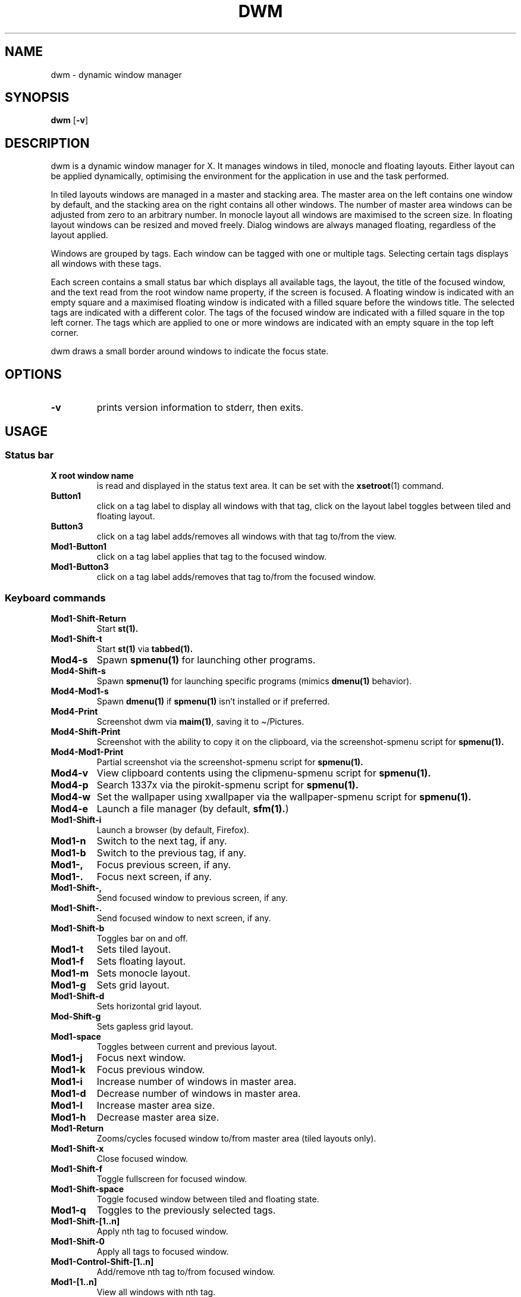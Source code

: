 .TH DWM 1 dwm\-VERSION
.SH NAME
.PP
dwm - dynamic window manager
.SH SYNOPSIS
.PP
\f[B]dwm\f[R] [\f[B]-v\f[R]]
.SH DESCRIPTION
.PP
dwm is a dynamic window manager for X.
It manages windows in tiled, monocle and floating layouts.
Either layout can be applied dynamically, optimising the environment for
the application in use and the task performed.
.PP
In tiled layouts windows are managed in a master and stacking area.
The master area on the left contains one window by default, and the
stacking area on the right contains all other windows.
The number of master area windows can be adjusted from zero to an
arbitrary number.
In monocle layout all windows are maximised to the screen size.
In floating layout windows can be resized and moved freely.
Dialog windows are always managed floating, regardless of the layout
applied.
.PP
Windows are grouped by tags.
Each window can be tagged with one or multiple tags.
Selecting certain tags displays all windows with these tags.
.PP
Each screen contains a small status bar which displays all available
tags, the layout, the title of the focused window, and the text read
from the root window name property, if the screen is focused.
A floating window is indicated with an empty square and a maximised
floating window is indicated with a filled square before the windows
title.
The selected tags are indicated with a different color.
The tags of the focused window are indicated with a filled square in the
top left corner.
The tags which are applied to one or more windows are indicated with an
empty square in the top left corner.
.PP
dwm draws a small border around windows to indicate the focus state.
.SH OPTIONS
.TP
\f[B]-v\f[R]
prints version information to stderr, then exits.
.SH USAGE
.SS Status bar
.TP
\f[B]X root window name\f[R]
is read and displayed in the status text area.
It can be set with the \f[B]xsetroot\f[R](1) command.
.TP
\f[B]Button1\f[R]
click on a tag label to display all windows with that tag, click on the
layout label toggles between tiled and floating layout.
.TP
\f[B]Button3\f[R]
click on a tag label adds/removes all windows with that tag to/from the
view.
.TP
\f[B]Mod1-Button1\f[R]
click on a tag label applies that tag to the focused window.
.TP
\f[B]Mod1-Button3\f[R]
click on a tag label adds/removes that tag to/from the focused window.
.SS Keyboard commands
.TP
\f[B]Mod1-Shift-Return\f[R]
Start \f[B]st(1).\f[R]
.TP
\f[B]Mod1-Shift-t\f[R]
Start \f[B]st(1)\f[R] via \f[B]tabbed(1).\f[R]
.TP
\f[B]Mod4-s\f[R]
Spawn \f[B]spmenu(1)\f[R] for launching other programs.
.TP
\f[B]Mod4-Shift-s\f[R]
Spawn \f[B]spmenu(1)\f[R] for launching specific programs (mimics
\f[B]dmenu(1)\f[R] behavior).
.TP
\f[B]Mod4-Mod1-s\f[R]
Spawn \f[B]dmenu(1)\f[R] if \f[B]spmenu(1)\f[R] isn\[cq]t installed or
if preferred.
.TP
\f[B]Mod4-Print\f[R]
Screenshot dwm via \f[B]maim(1)\f[R], saving it to \[ti]/Pictures.
.TP
\f[B]Mod4-Shift-Print\f[R]
Screenshot with the ability to copy it on the clipboard, via the
screenshot-spmenu script for \f[B]spmenu(1).\f[R]
.TP
\f[B]Mod4-Mod1-Print\f[R]
Partial screenshot via the screenshot-spmenu script for
\f[B]spmenu(1).\f[R]
.TP
\f[B]Mod4-v\f[R]
View clipboard contents using the clipmenu-spmenu script for
\f[B]spmenu(1).\f[R]
.TP
\f[B]Mod4-p\f[R]
Search 1337x via the pirokit-spmenu script for \f[B]spmenu(1).\f[R]
.TP
\f[B]Mod4-w\f[R]
Set the wallpaper using xwallpaper via the wallpaper-spmenu script for
\f[B]spmenu(1).\f[R]
.TP
\f[B]Mod4-e\f[R]
Launch a file manager (by default, \f[B]sfm(1).\f[R])
.TP
\f[B]Mod1-Shift-i\f[R]
Launch a browser (by default, Firefox).
.TP
\f[B]Mod1-n\f[R]
Switch to the next tag, if any.
.TP
\f[B]Mod1-b\f[R]
Switch to the previous tag, if any.
.TP
\f[B]Mod1-,\f[R]
Focus previous screen, if any.
.TP
\f[B]Mod1-.\f[R]
Focus next screen, if any.
.TP
\f[B]Mod1-Shift-,\f[R]
Send focused window to previous screen, if any.
.TP
\f[B]Mod1-Shift-.\f[R]
Send focused window to next screen, if any.
.TP
\f[B]Mod1-Shift-b\f[R]
Toggles bar on and off.
.TP
\f[B]Mod1-t\f[R]
Sets tiled layout.
.TP
\f[B]Mod1-f\f[R]
Sets floating layout.
.TP
\f[B]Mod1-m\f[R]
Sets monocle layout.
.TP
\f[B]Mod1-g\f[R]
Sets grid layout.
.TP
\f[B]Mod1-Shift-d\f[R]
Sets horizontal grid layout.
.TP
\f[B]Mod-Shift-g\f[R]
Sets gapless grid layout.
.TP
\f[B]Mod1-space\f[R]
Toggles between current and previous layout.
.TP
\f[B]Mod1-j\f[R]
Focus next window.
.TP
\f[B]Mod1-k\f[R]
Focus previous window.
.TP
\f[B]Mod1-i\f[R]
Increase number of windows in master area.
.TP
\f[B]Mod1-d\f[R]
Decrease number of windows in master area.
.TP
\f[B]Mod1-l\f[R]
Increase master area size.
.TP
\f[B]Mod1-h\f[R]
Decrease master area size.
.TP
\f[B]Mod1-Return\f[R]
Zooms/cycles focused window to/from master area (tiled layouts only).
.TP
\f[B]Mod1-Shift-x\f[R]
Close focused window.
.TP
\f[B]Mod1-Shift-f\f[R]
Toggle fullscreen for focused window.
.TP
\f[B]Mod1-Shift-space\f[R]
Toggle focused window between tiled and floating state.
.TP
\f[B]Mod1-q\f[R]
Toggles to the previously selected tags.
.TP
\f[B]Mod1-Shift-[1..n]\f[R]
Apply nth tag to focused window.
.TP
\f[B]Mod1-Shift-0\f[R]
Apply all tags to focused window.
.TP
\f[B]Mod1-Control-Shift-[1..n]\f[R]
Add/remove nth tag to/from focused window.
.TP
\f[B]Mod1-[1..n]\f[R]
View all windows with nth tag.
.TP
\f[B]Mod1-0\f[R]
View all windows with any tag.
.TP
\f[B]Mod1-Control-[1..n]\f[R]
Add/remove all windows with nth tag to/from the view.
.TP
\f[B]Mod1-Tab\f[R]
Switch between active windows.
.TP
\f[B]Ctrl-Shift-s\f[R]
Show hidden windows.
.TP
\f[B]Ctrl-Shift-h\f[R]
Hide windows.
.TP
\f[B]Mod1-Shift-j\f[R]
Focus to next hidden window.
.TP
\f[B]Mod1-Shift-k\f[R]
Focus to previous hidden window.
.TP
\f[B]Mod1-Shift-q\f[R]
Quit dwm.
.SS Mouse commands
.TP
\f[B]Mod1-Button1\f[R]
Move focused window while dragging.
Tiled windows will be toggled to the floating state.
.TP
\f[B]Mod1-Button2\f[R]
Toggles focused window between floating and tiled state.
.TP
\f[B]Mod1-Button3\f[R]
Resize focused window while dragging.
Tiled windows will be toggled to the floating state.
.TP
\f[B]Button1-󰕰 Start\f[R]
Spawn \f[B]spmenu(1)\f[R] for launching other programs.
.TP
\f[B]Button1-(program)\f[R]
Show/hide a window.
.SH CUSTOMIZATION
.PP
dwm is customized by creating a custom config.h and (re)compiling the
source code.
This keeps it fast, secure and simple.
.SH SEE ALSO
.PP
\f[B]dmenu\f[R](1), \f[B]st\f[R](1), \f[B]spmenu(1)\f[R]
.SH ISSUES
.PP
Java applications which use the XToolkit/XAWT backend may draw grey
windows only.
The XToolkit/XAWT backend breaks ICCCM-compliance in recent JDK 1.5 and
early JDK 1.6 versions, because it assumes a reparenting window manager.
Possible workarounds are using JDK 1.4 (which doesn\[aq]t contain the
XToolkit/XAWT backend) or setting the environment variable
\f[B]AWT_TOOLKIT=MToolkit\f[R] (to use the older Motif backend instead)
or running \f[B]xprop -root -f _NET_WM_NAME 32a -set _NET_WM_NAME
LG3D\f[R] or \f[B]wmname LG3D\f[R] (to pretend that a non-reparenting
window manager is running that the XToolkit/XAWT backend can recognize)
or when using OpenJDK setting the environment variable
\f[B]_JAVA_AWT_WM_NONREPARENTING=1\f[R].
.SH BUGS
.PP
Send all bug reports with a patch to hackers\[at]suckless.org,
lucas0021a\[at]outlook.com, via GitHub, GitLab or BitBucket.
